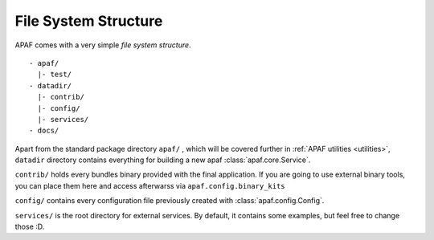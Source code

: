 File System Structure
=====================

APAF comes with a very simple `file system structure`. ::

     - apaf/
       |- test/
     - datadir/
       |- contrib/
       |- config/
       |- services/
     - docs/

Apart from the standard package directory ``apaf/`` , which will be covered
further in :ref:`APAF utilities <utilities>`, ``datadir`` directory contains
everything for building a new apaf :class:`apaf.core.Service`.

``contrib/`` holds every bundles binary provided with the final application. If
you are going to use external binary tools, you can place them here and access
afterwarss via ``apaf.config.binary_kits``

``config/`` contains every configuration file previously created with
:class:`apaf.config.Config`.

``services/`` is the root directory for external services. By default, it
contains some examples, but feel free to change those :D.


